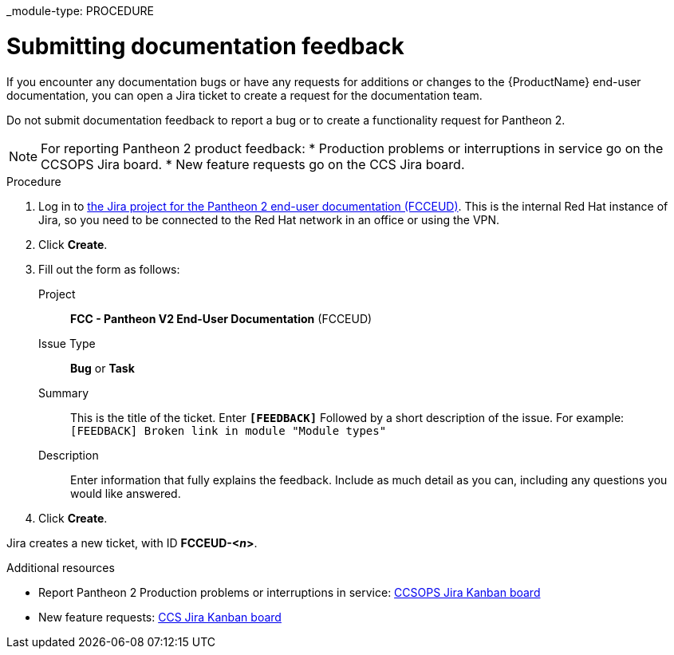 _module-type: PROCEDURE
[id="proc_submitting-documentation-feedback_{context}"]
= Submitting documentation feedback

[role="_abstract"]
If you encounter any documentation bugs or have any requests for additions or changes to the {ProductName} end-user documentation, you can open a Jira ticket to create a request for the documentation team.

Do not submit documentation feedback to report a bug or to create a functionality request for Pantheon 2.

[NOTE]
====
For reporting Pantheon 2 product feedback:
* Production problems or interruptions in service go on the CCSOPS Jira board.
* New feature requests go on the CCS Jira board.
====

.Procedure

. Log in to link:https://projects.engineering.redhat.com/projects/FCCEUD/issues[the Jira project for the Pantheon 2 end-user documentation (FCCEUD)]. This is the internal Red Hat instance of Jira, so you need to be connected to the Red Hat network in an office or using the VPN.
. Click *Create*.
. Fill out the form as follows:
+
Project:: *FCC - Pantheon V2 End-User Documentation* (FCCEUD)
Issue Type:: *Bug* or *Task*
Summary:: This is the title of the ticket. Enter *`[FEEDBACK]`* Followed by a short description of the issue. For example: `[FEEDBACK] Broken link in module "Module types"`
Description:: Enter information that fully explains the feedback. Include as much detail as you can, including any questions you would like answered.

. Click *Create*.

Jira creates a new ticket, with ID *FCCEUD-<__n__>*.

.Additional resources

* Report Pantheon 2 Production problems or interruptions in service: link:https://projects.engineering.redhat.com/secure/QuickSearch.jspa?searchString=ccsops[CCSOPS Jira Kanban board]
* New feature requests: link:https://projects.engineering.redhat.com/secure/RapidBoard.jspa?rapidView=5237&projectKey=CCS[CCS Jira Kanban board]
